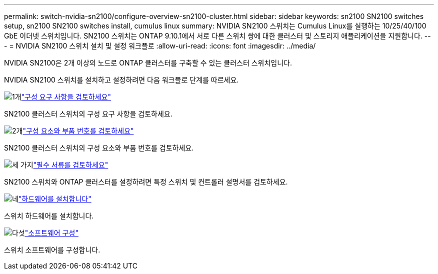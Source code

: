 ---
permalink: switch-nvidia-sn2100/configure-overview-sn2100-cluster.html 
sidebar: sidebar 
keywords: sn2100 SN2100 switches setup, sn2100 SN2100 switches install, cumulus linux 
summary: NVIDIA SN2100 스위치는 Cumulus Linux를 실행하는 10/25/40/100 GbE 이더넷 스위치입니다. SN2100 스위치는 ONTAP 9.10.1에서 서로 다른 스위치 쌍에 대한 클러스터 및 스토리지 애플리케이션을 지원합니다. 
---
= NVIDIA SN2100 스위치 설치 및 설정 워크플로
:allow-uri-read: 
:icons: font
:imagesdir: ../media/


[role="lead"]
NVIDIA SN2100은 2개 이상의 노드로 ONTAP 클러스터를 구축할 수 있는 클러스터 스위치입니다.

NVIDIA SN2100 스위치를 설치하고 설정하려면 다음 워크플로 단계를 따르세요.

.image:https://raw.githubusercontent.com/NetAppDocs/common/main/media/number-1.png["1개"]link:configure-reqs-sn2100-cluster.html["구성 요구 사항을 검토하세요"]
[role="quick-margin-para"]
SN2100 클러스터 스위치의 구성 요구 사항을 검토하세요.

.image:https://raw.githubusercontent.com/NetAppDocs/common/main/media/number-2.png["2개"]link:components-sn2100-cluster.html["구성 요소와 부품 번호를 검토하세요"]
[role="quick-margin-para"]
SN2100 클러스터 스위치의 구성 요소와 부품 번호를 검토하세요.

.image:https://raw.githubusercontent.com/NetAppDocs/common/main/media/number-3.png["세 가지"]link:required-documentation-sn2100-cluster.html["필수 서류를 검토하세요"]
[role="quick-margin-para"]
SN2100 스위치와 ONTAP 클러스터를 설정하려면 특정 스위치 및 컨트롤러 설명서를 검토하세요.

.image:https://raw.githubusercontent.com/NetAppDocs/common/main/media/number-4.png["네"]link:install-hardware-workflow.html["하드웨어를 설치합니다"]
[role="quick-margin-para"]
스위치 하드웨어를 설치합니다.

.image:https://raw.githubusercontent.com/NetAppDocs/common/main/media/number-5.png["다섯"]link:configure-software-overview-sn2100-cluster.html["소프트웨어 구성"]
[role="quick-margin-para"]
스위치 소프트웨어를 구성합니다.
